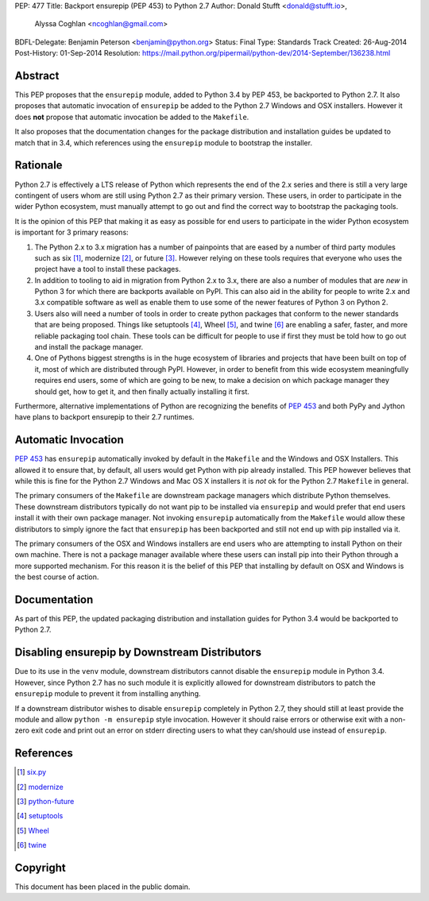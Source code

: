 PEP: 477
Title: Backport ensurepip (PEP 453) to Python 2.7
Author: Donald Stufft <donald@stufft.io>,
        Alyssa Coghlan <ncoghlan@gmail.com>
BDFL-Delegate: Benjamin Peterson <benjamin@python.org>
Status: Final
Type: Standards Track
Created: 26-Aug-2014
Post-History: 01-Sep-2014
Resolution: https://mail.python.org/pipermail/python-dev/2014-September/136238.html


Abstract
========

This PEP proposes that the ``ensurepip`` module, added to Python 3.4 by PEP
453, be backported to Python 2.7. It also proposes that automatic invocation
of ``ensurepip`` be added to the Python 2.7 Windows and OSX installers. However
it does **not** propose that automatic invocation be added to the ``Makefile``.

It also proposes that the documentation changes for the package distribution
and installation guides be updated to match that in 3.4, which references using
the ``ensurepip`` module to bootstrap the installer.


Rationale
=========

Python 2.7 is effectively a LTS release of Python which represents the end of
the 2.x series and there is still a very large contingent of users whom are
still using Python 2.7 as their primary version. These users, in order to
participate in the wider Python ecosystem, must manually attempt to go out and
find the correct way to bootstrap the packaging tools.

It is the opinion of this PEP that making it as easy as possible for end users
to participate in the wider Python ecosystem is important for 3 primary
reasons:

1. The Python 2.x to 3.x migration has a number of painpoints that are eased by
   a number of third party modules such as six [#six]_, modernize [#modernize]_,
   or future [#future]_. However relying on these tools requires that everyone
   who uses the project have a tool to install these packages.
2. In addition to tooling to aid in migration from Python 2.x to 3.x, there are
   also a number of modules that are *new* in Python 3 for which there are
   backports available on PyPI. This can also aid in the ability for people
   to write 2.x and 3.x compatible software as well as enable them to use some
   of the newer features of Python 3 on Python 2.
3. Users also will need a number of tools in order to create python packages
   that conform to the newer standards that are being proposed. Things like
   setuptools [#setuptools]_, Wheel [#wheel]_, and twine [#twine]_ are enabling
   a safer, faster, and more reliable packaging tool chain. These tools can be
   difficult for people to use if first they must be told how to go out and
   install the package manager.
4. One of Pythons biggest strengths is in the huge ecosystem of libraries and
   projects that have been built on top of it, most of which are distributed
   through PyPI. However, in order to benefit from this wide ecosystem
   meaningfully requires end users, some of which are going to be new, to make
   a decision on which package manager they should get, how to get it, and then
   finally actually installing it first.

Furthermore, alternative implementations of Python are recognizing the benefits
of :pep:`453` and both PyPy and Jython have plans to backport ensurepip to their
2.7 runtimes.


Automatic Invocation
====================

:pep:`453` has ``ensurepip`` automatically invoked by default in the ``Makefile``
and the Windows and OSX Installers. This allowed it to ensure that, by default,
all users would get Python with pip already installed. This PEP however
believes that while this is fine for the Python 2.7 Windows and Mac OS X
installers it is *not* ok for the Python 2.7 ``Makefile`` in general.

The primary consumers of the ``Makefile`` are downstream package managers which
distribute Python themselves. These downstream distributors typically do not
want pip to be installed via ``ensurepip`` and would prefer that end users
install it with their own package manager. Not invoking ``ensurepip``
automatically from the ``Makefile`` would allow these distributors to simply
ignore the fact that ``ensurepip`` has been backported and still not end up
with pip installed via it.

The primary consumers of the OSX and Windows installers are end users who are
attempting to install Python on their own machine. There is not a package
manager available where these users can install pip into their Python through
a more supported mechanism. For this reason it is the belief of this PEP that
installing by default on OSX and Windows is the best course of action.


Documentation
=============

As part of this PEP, the updated packaging distribution and installation
guides for Python 3.4 would be backported to Python 2.7.


Disabling ensurepip by Downstream Distributors
==============================================

Due to its use in the ``venv`` module, downstream distributors cannot disable
the ``ensurepip`` module in Python 3.4. However, since Python 2.7 has no such
module it is explicitly allowed for downstream distributors to patch the
``ensurepip`` module to prevent it from installing anything.

If a downstream distributor wishes to disable ``ensurepip`` completely in
Python 2.7, they should still at least provide the module and allow
``python -m ensurepip`` style invocation. However it should raise errors or
otherwise exit with a non-zero exit code and print out an error on stderr
directing users to what they can/should use instead of ``ensurepip``.


References
==========

.. [#six] `six.py <https://pypi.python.org/pypi/six>`__
.. [#modernize] `modernize <https://pypi.python.org/pypi/modernize>`__
.. [#future] `python-future <https://pypi.python.org/pypi/future>`__
.. [#setuptools] `setuptools <https://pypi.python.org/pypi/setuptools>`__
.. [#wheel] `Wheel <https://pypi.python.org/pypi/wheel>`__
.. [#twine] `twine <https://pypi.python.org/pypi/twine>`__


Copyright
=========

This document has been placed in the public domain.
